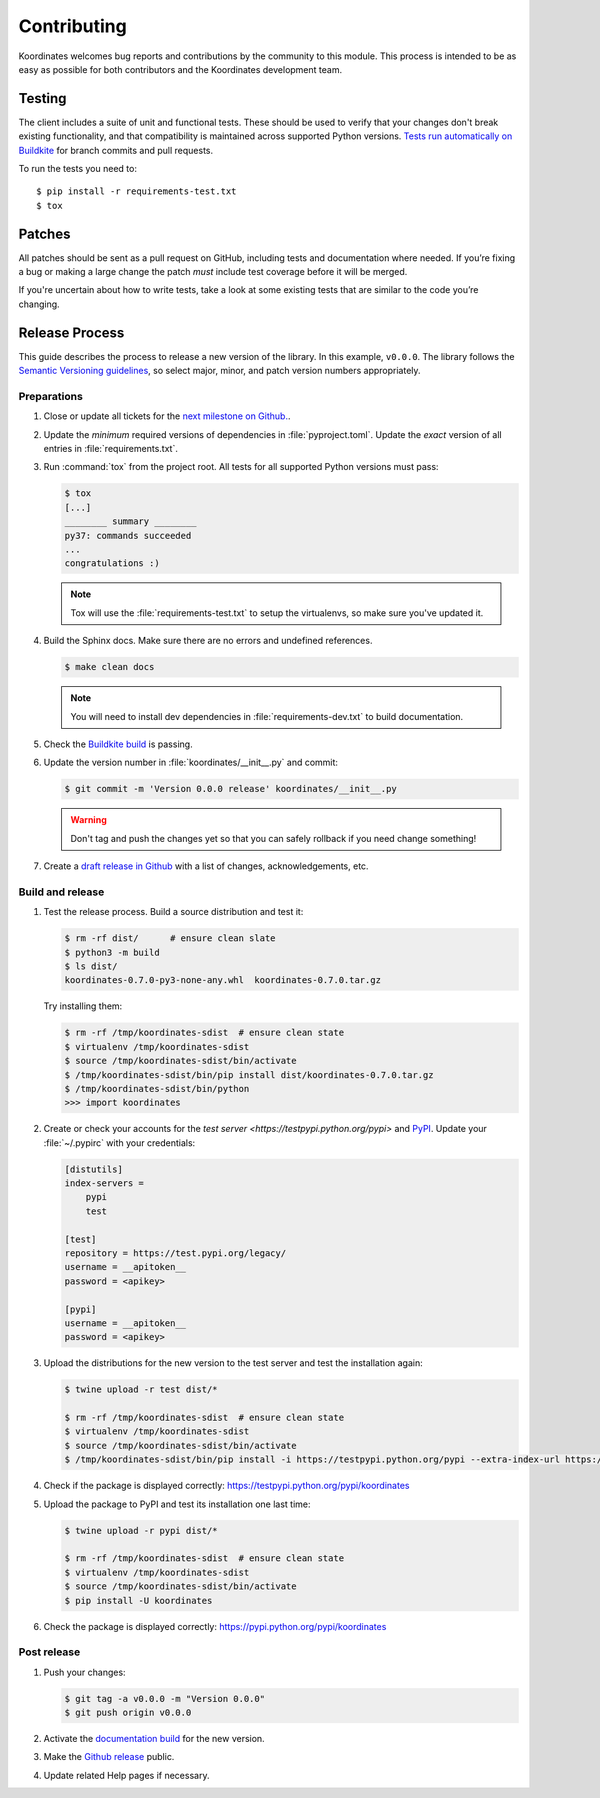 Contributing
============

Koordinates welcomes bug reports and contributions by the community to this module. This process is intended to be as easy as possible for both contributors and the Koordinates development team.

Testing
-------

The client includes a suite of unit and functional tests. These should be used to verify that your changes don't break existing functionality, and that compatibility is maintained across supported Python versions. `Tests run automatically on Buildkite <https://buildkite.com/koordinates/python-client/>`_ for branch commits and pull requests.

To run the tests you need to::

    $ pip install -r requirements-test.txt
    $ tox

Patches
-------

All patches should be sent as a pull request on GitHub, including tests and documentation where needed. If you’re fixing a bug or making a large change the patch *must* include test coverage before it will be merged.

If you're uncertain about how to write tests, take a look at some existing tests that are similar to the code you’re changing.


Release Process
---------------

This guide describes the process to release a new version of the library. In this example, ``v0.0.0``. The library follows the `Semantic Versioning guidelines <http://semver.org/>`_, so select major, minor, and patch version numbers appropriately.

Preparations
~~~~~~~~~~~~

#. Close or update all tickets for the `next milestone on Github.
   <https://github.com/koordinates/python-client/milestones?direction=asc&sort=due_date&state=open>`_.

#. Update the *minimum* required versions of dependencies in :file:`pyproject.toml`.
   Update the *exact* version of all entries in :file:`requirements.txt`.

#. Run :command:`tox` from the project root. All tests for all supported Python versions must pass:

   .. code-block:: bash

    $ tox
    [...]
    ________ summary ________
    py37: commands succeeded
    ...
    congratulations :)

   .. note::

    Tox will use the :file:`requirements-test.txt` to setup the virtualenvs, so make sure
    you've updated it.

#. Build the Sphinx docs. Make sure there are no errors and undefined references.

   .. code-block:: bash

    $ make clean docs

   .. note::

    You will need to install dev dependencies in :file:`requirements-dev.txt` to build documentation.

#. Check the `Buildkite build <https://buildkite.com/koordinates/python-client>`_ is passing.

#. Update the version number in :file:`koordinates/__init__.py` and commit:

   .. code-block:: bash

    $ git commit -m 'Version 0.0.0 release' koordinates/__init__.py

   .. warning::

      Don't tag and push the changes yet so that you can safely rollback
      if you need change something!

#. Create a `draft release in Github <https://github.com/koordinates/python-client/releases/new>`_
   with a list of changes, acknowledgements, etc. 


Build and release
~~~~~~~~~~~~~~~~~

#. Test the release process. Build a source distribution and test it:

   .. code-block:: bash

    $ rm -rf dist/      # ensure clean slate
    $ python3 -m build
    $ ls dist/
    koordinates-0.7.0-py3-none-any.whl  koordinates-0.7.0.tar.gz

   Try installing them:

   .. code-block:: bash

    $ rm -rf /tmp/koordinates-sdist  # ensure clean state
    $ virtualenv /tmp/koordinates-sdist
    $ source /tmp/koordinates-sdist/bin/activate
    $ /tmp/koordinates-sdist/bin/pip install dist/koordinates-0.7.0.tar.gz
    $ /tmp/koordinates-sdist/bin/python
    >>> import koordinates

#. Create or check your accounts for the `test server <https://testpypi.python.org/pypi>`
   and `PyPI <https://pypi.python.org/pypi>`_. Update your :file:`~/.pypirc` with your
   credentials:

   .. code-block:: ini

    [distutils]
    index-servers =
        pypi
        test

    [test]
    repository = https://test.pypi.org/legacy/
    username = __apitoken__
    password = <apikey>

    [pypi]
    username = __apitoken__
    password = <apikey>

#. Upload the distributions for the new version to the test server and test the
   installation again:

   .. code-block:: bash

    $ twine upload -r test dist/*

    $ rm -rf /tmp/koordinates-sdist  # ensure clean state
    $ virtualenv /tmp/koordinates-sdist
    $ source /tmp/koordinates-sdist/bin/activate
    $ /tmp/koordinates-sdist/bin/pip install -i https://testpypi.python.org/pypi --extra-index-url https://pypi.python.org/pypi koordinates

#. Check if the package is displayed correctly:
   https://testpypi.python.org/pypi/koordinates

#. Upload the package to PyPI and test its installation one last time:

   .. code-block:: bash

    $ twine upload -r pypi dist/*

    $ rm -rf /tmp/koordinates-sdist  # ensure clean state
    $ virtualenv /tmp/koordinates-sdist
    $ source /tmp/koordinates-sdist/bin/activate
    $ pip install -U koordinates

#. Check the package is displayed correctly:
   https://pypi.python.org/pypi/koordinates


Post release
~~~~~~~~~~~~

#. Push your changes:

   .. code-block:: bash

    $ git tag -a v0.0.0 -m "Version 0.0.0"
    $ git push origin v0.0.0

#. Activate the `documentation build
   <https://readthedocs.org/dashboard/koordinates-python/versions/>`_ for the new version.

#. Make the `Github release <https://github.com/koordinates/python-client/releases>`_ public.

#. Update related Help pages if necessary.
